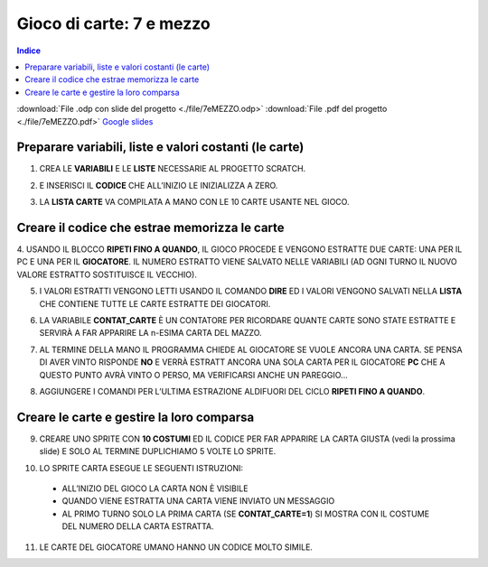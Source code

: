 Gioco di carte: 7 e mezzo
=========================

.. contents:: Indice
  :depth: 1
  :local:

.. note::
:download:`File .odp con slide del progetto <./file/7eMEZZO.odp>`
:download:`File .pdf del progetto <./file/7eMEZZO.pdf>`
`Google slides <https://docs.google.com/presentation/d/1hQcIxclsxsYGWUUAe2GRT9Ng8iuPFZZ-gmwNeYFR9Ns/edit?usp=sharing>`_

Preparare variabili, liste e valori costanti (le carte)
-------------------------------------------------------

1. CREA LE **VARIABILI** E LE **LISTE** NECESSARIE AL PROGETTO SCRATCH.

.. image:: ./images/7emezzo/7emezzo_01.png

2. E INSERISCI IL **CODICE** CHE ALL’INIZIO LE INIZIALIZZA A ZERO.

.. image:: ./images/7emezzo/7emezzo_02.png

3. LA **LISTA CARTE** VA COMPILATA A MANO CON LE 10 CARTE USANTE NEL GIOCO.

.. image:: ./images/7emezzo/7emezzo_03.png

Creare il codice che estrae  memorizza le carte
-----------------------------------------------

4. USANDO IL BLOCCO **RIPETI FINO A QUANDO**, IL GIOCO PROCEDE E VENGONO ESTRATTE DUE CARTE: UNA PER IL PC E UNA PER IL **GIOCATORE**.
IL NUMERO ESTRATTO VIENE SALVATO NELLE VARIABILI (AD OGNI TURNO IL NUOVO VALORE ESTRATTO SOSTITUISCE IL VECCHIO).

.. image:: ./images/7emezzo/7emezzo_04.png

5. I VALORI ESTRATTI VENGONO LETTI USANDO IL COMANDO **DIRE** ED I VALORI VENGONO SALVATI NELLA **LISTA** CHE CONTIENE TUTTE LE CARTE ESTRATTE DEI GIOCATORI.

.. image:: ./images/7emezzo/7emezzo_05.png

6. LA VARIABILE **CONTAT_CARTE** È UN CONTATORE PER RICORDARE QUANTE CARTE SONO STATE ESTRATTE E SERVIRÀ A FAR APPARIRE LA n-ESIMA CARTA DEL MAZZO.

.. image:: ./images/7emezzo/7emezzo_06.png

7. AL TERMINE DELLA MANO IL PROGRAMMA CHIEDE AL GIOCATORE SE VUOLE ANCORA UNA CARTA. SE PENSA DI AVER VINTO RISPONDE **NO** E VERRÀ ESTRATT ANCORA UNA SOLA CARTA PER IL GIOCATORE **PC** CHE A QUESTO PUNTO AVRÀ VINTO O PERSO, MA VERIFICARSI ANCHE UN PAREGGIO...

.. image:: ./images/7emezzo/7emezzo_07.png

8. AGGIUNGERE I COMANDI PER L’ULTIMA ESTRAZIONE ALDIFUORI DEL CICLO **RIPETI FINO A QUANDO**.

.. image:: ./images/7emezzo/7emezzo_08.png

Creare le carte e gestire la loro comparsa
------------------------------------------

9. CREARE UNO SPRITE CON **10 COSTUMI** ED IL CODICE PER FAR APPARIRE LA CARTA GIUSTA (vedi la prossima slide) E SOLO AL TERMINE DUPLICHIAMO 5 VOLTE LO SPRITE.

.. image:: ./images/7emezzo/7emezzo_09.png

10. LO SPRITE CARTA ESEGUE LE SEGUENTI ISTRUZIONI:
  * ALL’INIZIO DEL GIOCO LA CARTA NON È VISIBILE
  * QUANDO VIENE ESTRATTA UNA CARTA VIENE INVIATO UN MESSAGGIO
  * AL PRIMO TURNO SOLO LA PRIMA CARTA (SE **CONTAT_CARTE=1**) SI MOSTRA CON IL COSTUME DEL NUMERO DELLA CARTA ESTRATTA.

.. image:: ./images/7emezzo/7emezzo_10.png
.. image:: ./images/7emezzo/7emezzo_11.png

11. LE CARTE DEL GIOCATORE UMANO HANNO UN CODICE MOLTO SIMILE.

.. image:: ./images/7emezzo/7emezzo_12.png
.. image:: ./images/7emezzo/7emezzo_13.png
